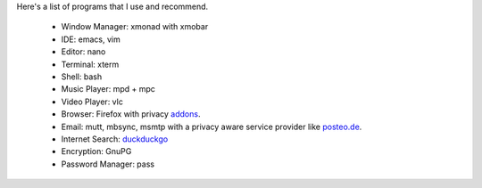 Here's a list of programs that I use and recommend.

  - Window Manager: xmonad with xmobar
  - IDE: emacs, vim
  - Editor: nano
  - Terminal: xterm
  - Shell: bash
  - Music Player: mpd + mpc
  - Video Player: vlc
  - Browser: Firefox with privacy `addons <privacy.html>`_.
  - Email: mutt, mbsync, msmtp with a privacy aware service
    provider like `posteo.de <https://www.posteo.de>`_.
  - Internet Search: `duckduckgo <https://www.duckduckgo.com>`_
  - Encryption: GnuPG
  - Password Manager: pass
